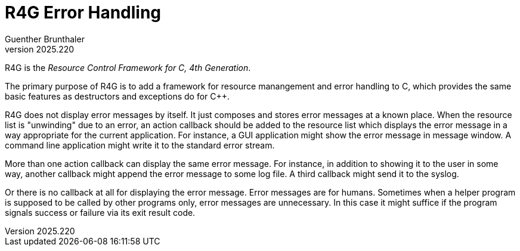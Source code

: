 R4G Error Handling
==================
Guenther Brunthaler
v2025.220

R4G is the 'Resource Control Framework for C, 4th Generation'.

The primary purpose of R4G is to add a framework for resource manangement and error handling to C, which provides the same basic features as destructors and exceptions do for C++.

R4G does not display error messages by itself. It just composes and stores error messages at a known place. When the resource list is "unwinding" due to an error, an action callback should be added to the resource list which displays the error message in a way appropriate for the current application. For instance, a GUI application might show the error message in message window. A command line application might write it to the standard error stream.

More than one action callback can display the same error message. For instance, in addition to showing it to the user in some way, another callback might append the error message to some log file. A third callback might send it to the syslog.

Or there is no callback at all for displaying the error message. Error messages are for humans. Sometimes when a helper program is supposed to be called by other programs only, error messages are unnecessary. In this case it might suffice if the program signals success or failure via its exit result code.
